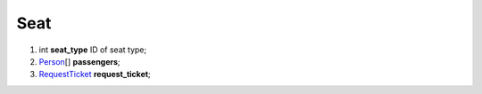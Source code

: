 ====
Seat
====

#.  int **seat_type** ID of seat type;

#.  `Person <Person.rst>`_\[] **passengers**;

#.  `RequestTicket <RequestTicket.rst>`_ **request_ticket**;

